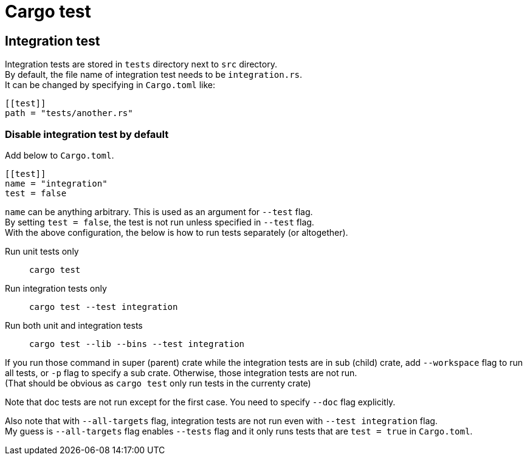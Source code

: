 = Cargo test

== Integration test

Integration tests are stored in `tests` directory next to `src` directory. +
By default, the file name of integration test needs to be `integration.rs`. +
It can be changed by specifying in `Cargo.toml` like:
[source,toml]
----
[[test]]
path = "tests/another.rs"
----

=== Disable integration test by default

Add below to `Cargo.toml`.

[source,toml]
----
[[test]]
name = "integration"
test = false
----

`name` can be anything arbitrary. This is used as an argument for `--test` flag. +
By setting `test = false`, the test is not run unless specified in `--test` flag. +
With the above configuration, the below is how to run tests separately (or
altogether).

Run unit tests only::
`cargo test`

Run integration tests only::
`cargo test --test integration`

Run both unit and integration tests::
`cargo test --lib --bins --test integration`

If you run those command in super (parent) crate while the integration tests
are in sub (child) crate, add `--workspace` flag to run all tests, or `-p` flag
to specify a sub crate. Otherwise, those integration tests are not run. +
(That should be obvious as `cargo test` only run tests in the currenty crate)

Note that doc tests are not run except for the first case. You need to specify
`--doc` flag explicitly.

Also note that with `--all-targets` flag, integration tests are not run even
with `--test integration` flag. +
My guess is `--all-targets` flag enables `--tests` flag and it only runs tests
that are `test = true` in `Cargo.toml`.
